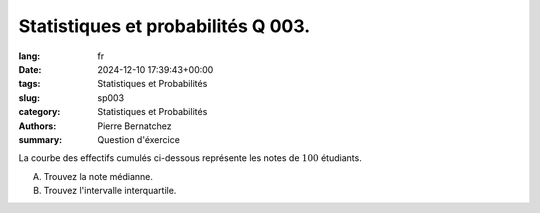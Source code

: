 Statistiques et probabilités Q 003.
===================================

:lang: fr
:date: 2024-12-10 17:39:43+00:00
:tags: Statistiques et Probabilités
:slug: sp003
:category: Statistiques et Probabilités
:authors: Pierre Bernatchez
:summary: Question d'éxercice

.. |courbe_de_notes| image:: images/courbe_de_notes.png
   :scale: 70%
   :alt: courbe_de_notes

La courbe des effectifs cumulés ci-dessous représente les notes de :math:`100` étudiants.

|courbe_de_notes|

A)
   
   Trouvez la note médianne.

B)

   Trouvez l'intervalle interquartile.

